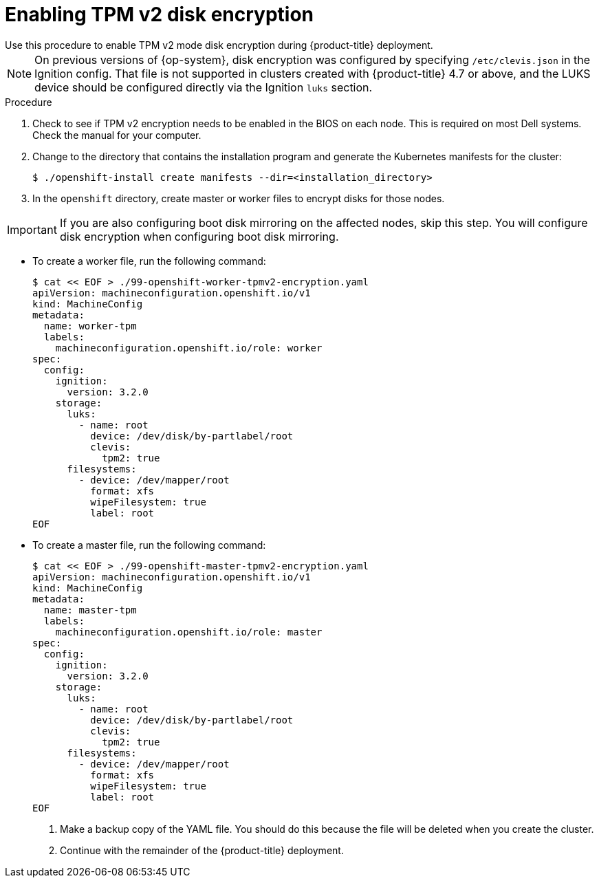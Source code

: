// Module included in the following assemblies:
//
// * installing/install_config/installing-customizing.adoc

[id="installation-special-config-encrypt-disk-tpm2_{context}"]
= Enabling TPM v2 disk encryption
Use this procedure to enable TPM v2 mode disk encryption during {product-title} deployment.

[NOTE]
====
On previous versions of {op-system}, disk encryption was configured by specifying `/etc/clevis.json` in the Ignition config. That file is not supported in clusters created with {product-title} 4.7 or above, and the LUKS device should be configured directly via the Ignition `luks` section.
====

.Procedure

. Check to see if TPM v2 encryption needs to be enabled in the BIOS on each node.
This is required on most Dell systems. Check the manual for your computer.

. Change to the directory that contains the installation program and generate the Kubernetes manifests for the cluster:
+
[source,terminal]
----
$ ./openshift-install create manifests --dir=<installation_directory>
----

. In the `openshift` directory, create master or worker files to encrypt disks for those nodes.

[IMPORTANT]
====
If you are also configuring boot disk mirroring on the affected nodes, skip this step. You will configure disk encryption when configuring boot disk mirroring.
====

** To create a worker file, run the following command:
+
[source,terminal]
----
$ cat << EOF > ./99-openshift-worker-tpmv2-encryption.yaml
apiVersion: machineconfiguration.openshift.io/v1
kind: MachineConfig
metadata:
  name: worker-tpm
  labels:
    machineconfiguration.openshift.io/role: worker
spec:
  config:
    ignition:
      version: 3.2.0
    storage:
      luks:
        - name: root
          device: /dev/disk/by-partlabel/root
          clevis:
            tpm2: true
      filesystems:
        - device: /dev/mapper/root
          format: xfs
          wipeFilesystem: true
          label: root
EOF
----
** To create a master file, run the following command:
+
[source,terminal]
----
$ cat << EOF > ./99-openshift-master-tpmv2-encryption.yaml
apiVersion: machineconfiguration.openshift.io/v1
kind: MachineConfig
metadata:
  name: master-tpm
  labels:
    machineconfiguration.openshift.io/role: master
spec:
  config:
    ignition:
      version: 3.2.0
    storage:
      luks:
        - name: root
          device: /dev/disk/by-partlabel/root
          clevis:
            tpm2: true
      filesystems:
        - device: /dev/mapper/root
          format: xfs
          wipeFilesystem: true
          label: root
EOF
----

. Make a backup copy of the YAML file. You should do this because the file will be deleted when you create the cluster.

. Continue with the remainder of the {product-title} deployment.
